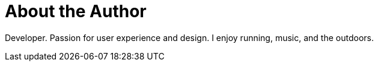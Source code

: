 = About the Author
:page-layout: author
:page-author_name: Jan Faracik
:page-github: janfaracik
:page-authoravatar: ../../images/images/avatars/janfaracik.jpg
:page-twitter: janfaracik
:page-linkedin: janfaracik

Developer. Passion for user experience and design. I enjoy running, music, and the outdoors.